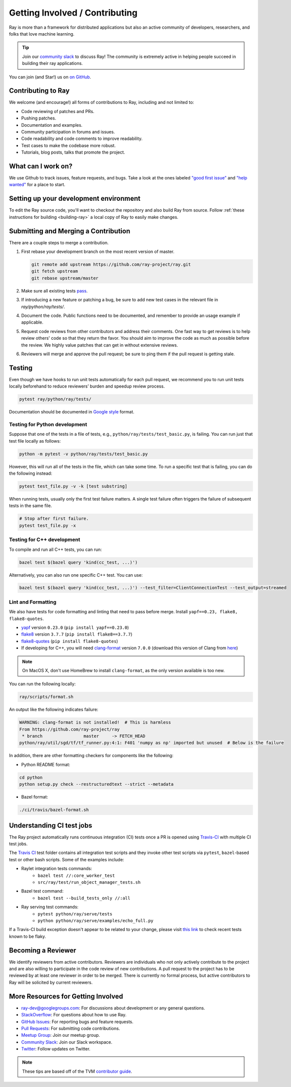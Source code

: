 Getting Involved / Contributing
===============================

Ray is more than a framework for distributed applications but also an active community of developers,
researchers, and folks that love machine learning.

.. tip:: Join our `community slack <https://forms.gle/9TSdDYUgxYs8SA9e8>`_ to discuss Ray! The community is extremely active in helping people succeed in building their ray applications.

You can join (and Star!) us on `on GitHub`_.

.. _`on GitHub`: https://github.com/ray-project/ray

Contributing to Ray
-------------------

We welcome (and encourage!) all forms of contributions to Ray, including and not limited to:

- Code reviewing of patches and PRs.
- Pushing patches.
- Documentation and examples.
- Community participation in forums and issues.
- Code readability and code comments to improve readability.
- Test cases to make the codebase more robust.
- Tutorials, blog posts, talks that promote the project.


What can I work on?
-------------------

We use Github to track issues, feature requests, and bugs. Take a look at the
ones labeled `"good first issue" <https://github.com/ray-project/ray/issues?utf8=%E2%9C%93&q=is%3Aissue+is%3Aopen+label%3A%22good+first+issue%22>`__ and `"help wanted" <https://github.com/ray-project/ray/issues?q=is%3Aopen+is%3Aissue+label%3A%22help+wanted%22>`__ for a place to start.

Setting up your development environment
---------------------------------------

To edit the Ray source code, you'll want to checkout the repository and also build Ray from source. Follow :ref:`these instructions for building <building-ray>` a local copy of Ray to easily make changes.


Submitting and Merging a Contribution
-------------------------------------

There are a couple steps to merge a contribution.

1. First rebase your development branch on the most recent version of master.

   .. code:: bash

     git remote add upstream https://github.com/ray-project/ray.git
     git fetch upstream
     git rebase upstream/master

2. Make sure all existing tests `pass <getting-involved.html#testing>`__.
3. If introducing a new feature or patching a bug, be sure to add new test cases
   in the relevant file in `ray/python/ray/tests/`.
4. Document the code. Public functions need to be documented, and remember to provide an usage
   example if applicable.
5. Request code reviews from other contributors and address their comments. One fast way to get reviews is
   to help review others' code so that they return the favor. You should aim to improve the code as much as
   possible before the review. We highly value patches that can get in without extensive reviews.
6. Reviewers will merge and approve the pull request; be sure to ping them if
   the pull request is getting stale.

Testing
-------

Even though we have hooks to run unit tests automatically for each pull request,
we recommend you to run unit tests locally beforehand to reduce reviewers’
burden and speedup review process.


.. code-block:: shell

    pytest ray/python/ray/tests/

Documentation should be documented in `Google style <https://sphinxcontrib-napoleon.readthedocs.io/en/latest/example_google.html>`__ format.


Testing for Python development
~~~~~~~~~~~~~~~~~~~~~~~~~~~~~~

Suppose that one of the tests in a file of tests, e.g.,
``python/ray/tests/test_basic.py``, is failing. You can run just that
test file locally as follows:

.. code-block:: shell

 python -m pytest -v python/ray/tests/test_basic.py

However, this will run all of the tests in the file, which can take some
time. To run a specific test that is failing, you can do the following
instead:

.. code-block:: shell

    pytest test_file.py -v -k [test substring]

When running tests, usually only the first test failure matters. A single
test failure often triggers the failure of subsequent tests in the same
file.

.. code-block:: shell

    # Stop after first failure.
    pytest test_file.py -x

Testing for C++ development
~~~~~~~~~~~~~~~~~~~~~~~~~~~

To compile and run all C++ tests, you can run:

.. code-block:: shell

 bazel test $(bazel query 'kind(cc_test, ...)')

Alternatively, you can also run one specific C++ test. You can use:

.. code-block:: shell

 bazel test $(bazel query 'kind(cc_test, ...)') --test_filter=ClientConnectionTest --test_output=streamed


Lint and Formatting
~~~~~~~~~~~~~~~~~~~

We also have tests for code formatting and linting that need to pass before merge.
Install ``yapf==0.23, flake8, flake8-quotes``.

* `yapf <https://github.com/google/yapf>`_ version ``0.23.0`` (``pip install yapf==0.23.0``)
* `flake8 <https://flake8.pycqa.org/en/latest/>`_ version ``3.7.7`` (``pip install flake8==3.7.7``)
* `flake8-quotes <https://github.com/zheller/flake8-quotes>`_ (``pip install flake8-quotes``)
* If developing for C++, you will need `clang-format <https://www.kernel.org/doc/html/latest/process/clang-format.html>`_ version ``7.0.0`` (download this version of Clang from `here <http://releases.llvm.org/download.html>`_)


.. note:: On MacOS X, don't use HomeBrew to install ``clang-format``, as the only version available is too new.

You can run the following locally:

.. code-block:: shell

    ray/scripts/format.sh

An output like the following indicates failure:

.. code-block:: shell

  WARNING: clang-format is not installed!  # This is harmless
  From https://github.com/ray-project/ray
   * branch                master     -> FETCH_HEAD
  python/ray/util/sgd/tf/tf_runner.py:4:1: F401 'numpy as np' imported but unused  # Below is the failure

In addition, there are other formatting checkers for components like the following:

* Python README format:

.. code-block:: shell

    cd python
    python setup.py check --restructuredtext --strict --metadata

* Bazel format:

.. code-block:: shell

    ./ci/travis/bazel-format.sh

Understanding CI test jobs
--------------------------

The Ray project automatically runs continuous integration (CI) tests once a PR
is opened using `Travis-CI <https://travis-ci.com/ray-project/ray/>`_ with
multiple CI test jobs.

The `Travis CI`_ test folder contains all integration test scripts and they
invoke other test scripts via ``pytest``, ``bazel``-based test or other bash
scripts. Some of the examples include:

* Raylet integration tests commands:
    * ``bazel test //:core_worker_test``
    * ``src/ray/test/run_object_manager_tests.sh``

* Bazel test command:
    * ``bazel test --build_tests_only //:all``

* Ray serving test commands:
    * ``pytest python/ray/serve/tests``
    * ``python python/ray/serve/examples/echo_full.py``

If a Travis-CI build exception doesn't appear to be related to your change,
please visit `this link <https://ray-travis-tracker.herokuapp.com/>`_ to
check recent tests known to be flaky.

.. _`Travis CI`: https://github.com/ray-project/ray/tree/master/ci/travis


Becoming a Reviewer
-------------------

We identify reviewers from active contributors. Reviewers are individuals who
not only actively contribute to the project and are also willing
to participate in the code review of new contributions.
A pull request to the project has to be reviewed by at least one reviewer in order to be merged.
There is currently no formal process, but active contributors to Ray will be
solicited by current reviewers.


More Resources for Getting Involved
-----------------------------------

- `ray-dev@googlegroups.com`_: For discussions about development or any general
  questions.
- `StackOverflow`_: For questions about how to use Ray.
- `GitHub Issues`_: For reporting bugs and feature requests.
- `Pull Requests`_: For submitting code contributions.
- `Meetup Group`_: Join our meetup group.
- `Community Slack`_: Join our Slack workspace.
- `Twitter`_: Follow updates on Twitter.

.. _`ray-dev@googlegroups.com`: https://groups.google.com/forum/#!forum/ray-dev
.. _`GitHub Issues`: https://github.com/ray-project/ray/issues
.. _`StackOverflow`: https://stackoverflow.com/questions/tagged/ray
.. _`Pull Requests`: https://github.com/ray-project/ray/pulls
.. _`Meetup Group`: https://www.meetup.com/Bay-Area-Ray-Meetup/
.. _`Community Slack`: https://forms.gle/9TSdDYUgxYs8SA9e8
.. _`Twitter`: https://twitter.com/raydistributed


.. note::

    These tips are based off of the TVM `contributor guide <https://github.com/dmlc/tvm>`__.
